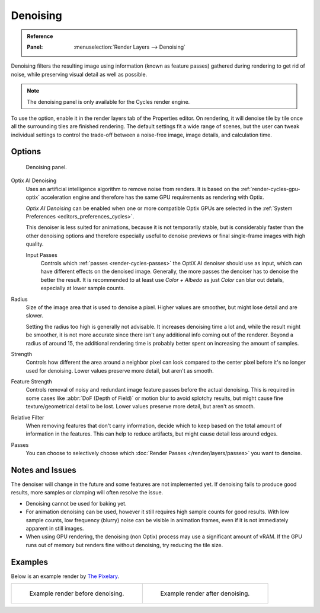 
*********
Denoising
*********

.. admonition:: Reference
   :class: refbox

   :Panel:     :menuselection:`Render Layers --> Denoising`

Denoising filters the resulting image using information (known as feature passes)
gathered during rendering to get rid of noise, while preserving visual detail as well as possible.

.. note::

   The denoising panel is only available for the Cycles render engine.

To use the option, enable it in the render layers tab of the Properties editor.
On rendering, it will denoise tile by tile once all the surrounding tiles are finished rendering.
The default settings fit a wide range of scenes, but the user can tweak individual settings
to control the trade-off between a noise-free image, image details, and calculation time.

.. seealso::

   See the other ways to reduce noise on
   the general :doc:`Noise Optimization </render/cycles/optimizations/reducing_noise>` page.


Options
=======

.. figure:: /images/render_layers_denoising_panel.png

   Denoising panel.

Optix AI Denoising
   Uses an artificial intelligence algorithm to remove noise from renders.
   It is based on the :ref:`render-cycles-gpu-optix` acceleration engine
   and therefore has the same GPU requirements as rendering with Optix.

   *Optix AI Denoising* can be enabled when one or more compatible Optix GPUs
   are selected in the :ref:`System Preferences <editors_preferences_cycles>`.

   This denoiser is less suited for animations, because it is not temporarily stable,
   but is considerably faster than the other denoising options and
   therefore especially useful to denoise previews or final single-frame images with high quality.

   Input Passes
      Controls which :ref:`passes <render-cycles-passes>` the OptiX AI denoiser should use as input,
      which can have different effects on the denoised image.
      Generally, the more passes the denoiser has to denoise the better the result.
      It is recommended to at least use *Color + Albedo* as just *Color* can blur out details,
      especially at lower sample counts.

Radius
   Size of the image area that is used to denoise a pixel.
   Higher values are smoother, but might lose detail and are slower.

   Setting the radius too high is generally not advisable. It increases denoising time a lot and,
   while the result might be smoother, it is not more accurate since there isn't any additional info
   coming out of the renderer. Beyond a radius of around 15, the additional rendering time is probably better
   spent on increasing the amount of samples.
Strength
   Controls how different the area around a neighbor pixel can look compared
   to the center pixel before it's no longer used for denoising.
   Lower values preserve more detail, but aren't as smooth.
Feature Strength
   Controls removal of noisy and redundant image feature passes before the actual denoising.
   This is required in some cases like :abbr:`DoF (Depth of Field)` or motion blur to avoid splotchy results,
   but might cause fine texture/geometrical detail to be lost.
   Lower values preserve more detail, but aren't as smooth.
Relative Filter
   When removing features that don't carry information,
   decide which to keep based on the total amount of information in the features.
   This can help to reduce artifacts, but might cause detail loss around edges.
Passes
   You can choose to selectively choose which
   :doc:`Render Passes </render/layers/passes>` you want to denoise.


Notes and Issues
================

The denoiser will change in the future and some features are not implemented yet.
If denoising fails to produce good results, more samples or clamping will often resolve the issue.

- Denoising cannot be used for baking yet.
- For animation denoising can be used, however it still requires high sample counts for good results.
  With low sample counts, low frequency (blurry) noise can be visible in animation frames,
  even if it is not immediately apparent in still images.
- When using GPU rendering, the denoising (non Optix) process may use a significant amount of vRAM.
  If the GPU runs out of memory but renders fine without denoising, try reducing the tile size.


Examples
========

Below is an example render by
`The Pixelary <http://blog.thepixelary.com/post/160451378592/denoising-in-cycles-tested>`__.

.. list-table::

   * - .. figure:: /images/render_layers_denoising_example1.jpg

          Example render before denoising.

     - .. figure:: /images/render_layers_denoising_example2.jpg

          Example render after denoising.

